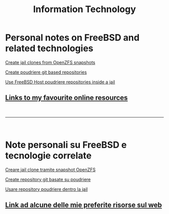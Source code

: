 #+HTML_HEAD: <link rel="stylesheet" type="text/css" href="style.css" />

#+TITLE: Information Technology
#+OPTIONS: title:nil
#+OPTIONS: num:nil
# Disable super/subscripting 
#+OPTIONS: ^:nil

#+OPTIONS: toc:nil 
#+OPTIONS: html-postamble:nil
#+HTML_HEAD: <link rel="stylesheet" type="text/css" href="style.css" />


* Personal notes on FreeBSD and related technologies
#+begin_export html
<p><a href="en/FreeBSD/thinjails.html">Create jail clones from OpenZFS snapshots</a></p>
<p><a href="en/FreeBSD/poudriere-git-repo.html">Create poudriere git based repositories</a></p>
<p><a href="en/FreeBSD/poudriere-repo-in-jail.html">Use FreeBSD Host poudriere repositories inside a jail</a></p>
#+end_export

#+begin_export html
<h2><a href="en/links.html">Links to my favourite online resources</a></h2>
#+end_export

#+begin_export html
<br>
<hr>
<br>
#+end_export

* Note personali su FreeBSD e tecnologie correlate
#+begin_export html
<p><a href="it/FreeBSD/thinjails.html">Creare jail clone tramite snapshot OpenZFS</a></p>
<p><a href="it/FreeBSD/poudriere-git-repo.html">Create repository git basate su poudriere</a></p>
<p><a href="it/FreeBSD/poudriere-repo-in-jail.html">Usare repository poudriere dentro la jail</a></p>
#+end_export

#+begin_export html
<h2><a href="it/links.html">Link ad alcune delle mie preferite risorse sul web</a></h2>
#+end_export



